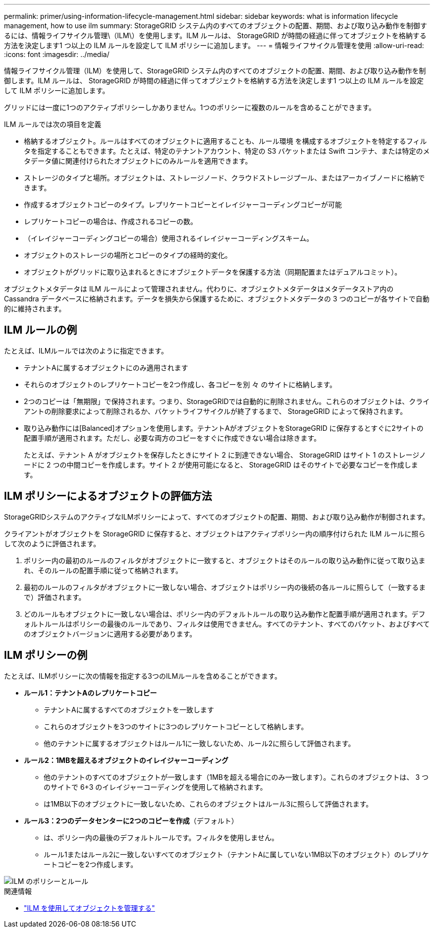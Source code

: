 ---
permalink: primer/using-information-lifecycle-management.html 
sidebar: sidebar 
keywords: what is information lifecycle management, how to use ilm 
summary: StorageGRID システム内のすべてのオブジェクトの配置、期間、および取り込み動作を制御するには、情報ライフサイクル管理\（ILM\）を使用します。ILM ルールは、 StorageGRID が時間の経過に伴ってオブジェクトを格納する方法を決定します1 つ以上の ILM ルールを設定して ILM ポリシーに追加します。 
---
= 情報ライフサイクル管理を使用
:allow-uri-read: 
:icons: font
:imagesdir: ../media/


[role="lead"]
情報ライフサイクル管理（ILM）を使用して、StorageGRID システム内のすべてのオブジェクトの配置、期間、および取り込み動作を制御します。ILM ルールは、 StorageGRID が時間の経過に伴ってオブジェクトを格納する方法を決定します1 つ以上の ILM ルールを設定して ILM ポリシーに追加します。

グリッドには一度に1つのアクティブポリシーしかありません。1つのポリシーに複数のルールを含めることができます。

ILM ルールでは次の項目を定義

* 格納するオブジェクト。ルールはすべてのオブジェクトに適用することも、ルール環境 を構成するオブジェクトを特定するフィルタを指定することもできます。たとえば、特定のテナントアカウント、特定の S3 バケットまたは Swift コンテナ、または特定のメタデータ値に関連付けられたオブジェクトにのみルールを適用できます。
* ストレージのタイプと場所。オブジェクトは、ストレージノード、クラウドストレージプール、またはアーカイブノードに格納できます。
* 作成するオブジェクトコピーのタイプ。レプリケートコピーとイレイジャーコーディングコピーが可能
* レプリケートコピーの場合は、作成されるコピーの数。
* （イレイジャーコーディングコピーの場合）使用されるイレイジャーコーディングスキーム。
* オブジェクトのストレージの場所とコピーのタイプの経時的変化。
* オブジェクトがグリッドに取り込まれるときにオブジェクトデータを保護する方法（同期配置またはデュアルコミット）。


オブジェクトメタデータは ILM ルールによって管理されません。代わりに、オブジェクトメタデータはメタデータストア内の Cassandra データベースに格納されます。データを損失から保護するために、オブジェクトメタデータの 3 つのコピーが各サイトで自動的に維持されます。



== ILM ルールの例

たとえば、ILMルールでは次のように指定できます。

* テナントAに属するオブジェクトにのみ適用されます
* それらのオブジェクトのレプリケートコピーを2つ作成し、各コピーを別 々 のサイトに格納します。
* 2つのコピーは「無期限」で保持されます。つまり、StorageGRIDでは自動的に削除されません。これらのオブジェクトは、クライアントの削除要求によって削除されるか、バケットライフサイクルが終了するまで、 StorageGRID によって保持されます。
* 取り込み動作には[Balanced]オプションを使用します。テナントAがオブジェクトをStorageGRID に保存するとすぐに2サイトの配置手順が適用されます。ただし、必要な両方のコピーをすぐに作成できない場合は除きます。
+
たとえば、テナント A がオブジェクトを保存したときにサイト 2 に到達できない場合、 StorageGRID はサイト 1 のストレージノードに 2 つの中間コピーを作成します。サイト 2 が使用可能になると、 StorageGRID はそのサイトで必要なコピーを作成します。





== ILM ポリシーによるオブジェクトの評価方法

StorageGRIDシステムのアクティブなILMポリシーによって、すべてのオブジェクトの配置、期間、および取り込み動作が制御されます。

クライアントがオブジェクトを StorageGRID に保存すると、オブジェクトはアクティブポリシー内の順序付けられた ILM ルールに照らして次のように評価されます。

. ポリシー内の最初のルールのフィルタがオブジェクトに一致すると、オブジェクトはそのルールの取り込み動作に従って取り込まれ、そのルールの配置手順に従って格納されます。
. 最初のルールのフィルタがオブジェクトに一致しない場合、オブジェクトはポリシー内の後続の各ルールに照らして（一致するまで）評価されます。
. どのルールもオブジェクトに一致しない場合は、ポリシー内のデフォルトルールの取り込み動作と配置手順が適用されます。デフォルトルールはポリシーの最後のルールであり、フィルタは使用できません。すべてのテナント、すべてのバケット、およびすべてのオブジェクトバージョンに適用する必要があります。




== ILM ポリシーの例

たとえば、ILMポリシーに次の情報を指定する3つのILMルールを含めることができます。

* *ルール1：テナントAのレプリケートコピー*
+
** テナントAに属するすべてのオブジェクトを一致します
** これらのオブジェクトを3つのサイトに3つのレプリケートコピーとして格納します。
** 他のテナントに属するオブジェクトはルール1に一致しないため、ルール2に照らして評価されます。


* *ルール2：1MBを超えるオブジェクトのイレイジャーコーディング*
+
** 他のテナントのすべてのオブジェクトが一致します（1MBを超える場合にのみ一致します）。これらのオブジェクトは、 3 つのサイトで 6+3 のイレイジャーコーディングを使用して格納されます。
** は1MB以下のオブジェクトに一致しないため、これらのオブジェクトはルール3に照らして評価されます。


* *ルール3：2つのデータセンターに2つのコピーを作成*（デフォルト）
+
** は、ポリシー内の最後のデフォルトルールです。フィルタを使用しません。
** ルール1またはルール2に一致しないすべてのオブジェクト（テナントAに属していない1MB以下のオブジェクト）のレプリケートコピーを2つ作成します。




image::../media/ilm_policy_and_rules.png[ILM のポリシーとルール]

.関連情報
* link:../ilm/index.html["ILM を使用してオブジェクトを管理する"]

